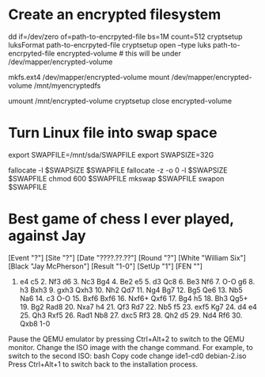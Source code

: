 * Create an encrypted filesystem

dd if=/dev/zero of=path-to-encrpyted-file bs=1M count=512
cryptsetup luksFormat path-to-encrpyted-file
cryptsetup open --type luks path-to-encrpyted-file encrypted-volume # this will be under /dev/mapper/encrypted-volume
# make filesystem
mkfs.ext4 /dev/mapper/encrypted-volume
mount /dev/mapper/encrypted-volume /mnt/myencryptedfs

# to unmount
umount /mnt/encrypted-volume
cryptsetup close encrypted-volume

* Turn Linux file into swap space

export SWAPFILE=/mnt/sda/SWAPFILE
export SWAPSIZE=32G

fallocate -l $SWAPSIZE $SWAPFILE
fallocate -z -o 0 -l $SWAPSIZE $SWAPFILE
chmod 600 $SWAPFILE
mkswap $SWAPFILE
swapon $SWAPFILE


* Best game of chess I ever played, against Jay

[Event "?"]
[Site "?"]
[Date "????.??.??"]
[Round "?"]
[White "William Six"]
[Black "Jay McPherson"]
[Result "1-0"]
[SetUp "1"]
[FEN ""]

1. e4 c5 2. Nf3 d6 3. Nc3 Bg4 4. Be2 e5 5. d3 Qc8 6. Be3 Nf6 7. O-O g6 8. h3 Bxh3 9. gxh3 Qxh3 10. Nh2 Qd7 11. Ng4 Bg7 12. Bg5 Qe6 13. Nb5 Na6 14. c3 O-O 15. Bxf6 Bxf6 16. Nxf6+ Qxf6 17. Bg4 h5 18. Bh3 Qg5+ 19. Bg2 Rad8 20. Nxa7 h4 21. Qf3 Rd7 22. Nb5 f5 23. exf5 Kg7 24. d4 e4 25. Qh3 Rxf5 26. Rad1 Nb8 27. dxc5 Rf3 28. Qh2 d5 29. Nd4 Rf6 30. Qxb8 1-0

 * Qemu debian

   If I want to install from 12 debian isos, chatgpt tells me I can

   qemu-system-x86_64 -cdrom debian-1.iso -boot d -m 2048 -hda debian-vm.img

   to start the process

   and then when it prompts me to change disks I can

   Switching ISOs During Installation: During the installation process, you will need to switch to different ISO images. To do this, follow these steps:

Pause the QEMU emulator by pressing Ctrl+Alt+2 to switch to the QEMU monitor.
Change the ISO image with the change command. For example, to switch to the second ISO:
bash
Copy code
change ide1-cd0 debian-2.iso
Press Ctrl+Alt+1 to switch back to the installation process.
